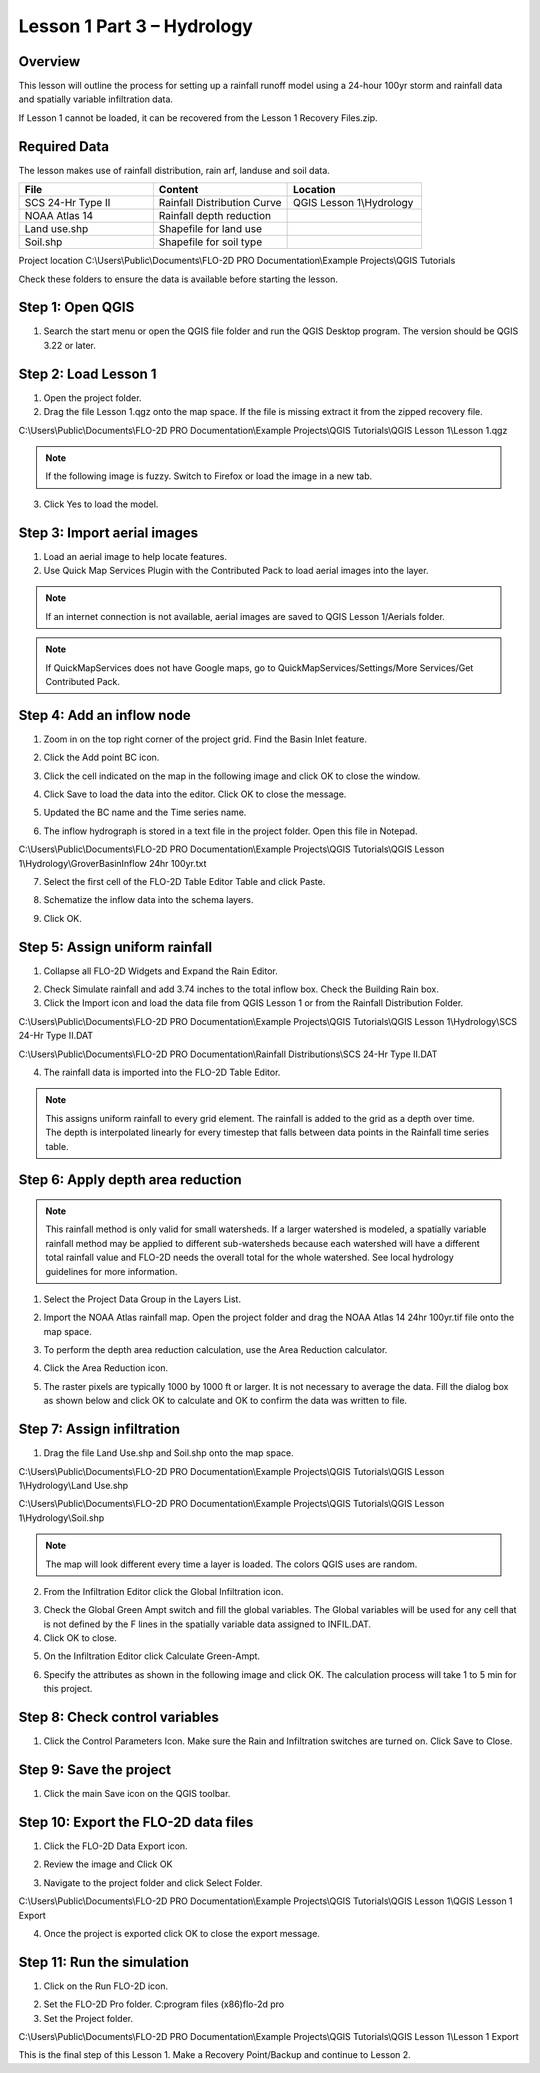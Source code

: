 Lesson 1 Part 3 – Hydrology
===========================

Overview
_________

This lesson will outline the process for setting up a rainfall runoff model using a 24-hour 100yr storm and rainfall data and spatially variable
infiltration data.

If Lesson 1 cannot be loaded, it can be recovered from the Lesson 1 Recovery Files.zip.

.. youtube:: DyBcK-Bf8wA

Required Data
_____________

The lesson makes use of rainfall distribution, rain arf, landuse and soil data.

.. list-table::
   :widths: 33 33 33
   :header-rows: 0


   * - **File**
     - **Content**
     - **Location**

   * - SCS 24-Hr Type II
     - Rainfall Distribution Curve
     - QGIS Lesson 1\\Hydrology

   * - NOAA Atlas 14
     - Rainfall depth reduction
     -

   * - Land use.shp
     - Shapefile for land use
     -

   * - Soil.shp
     - Shapefile for soil type
     -


Project location C:\\Users\\Public\\Documents\\FLO-2D PRO Documentation\\Example Projects\\QGIS Tutorials

Check these folders to ensure the data is available before starting the lesson.

Step 1: Open QGIS
___________________

1. Search the start menu or open the QGIS file folder and run the QGIS Desktop program.
   The version should be QGIS 3.22 or later.

.. image:: ../img/Workshop/Worksh002.png


Step 2: Load Lesson 1
_____________________

1. Open the project folder.

2. Drag the file Lesson 1.qgz onto the map space.
   If the file is missing extract it from the zipped recovery file.

C:\\Users\\Public\\Documents\\FLO-2D PRO Documentation\\Example Projects\\QGIS Tutorials\\QGIS Lesson 1\\Lesson 1.qgz

.. image:: ../img/Workshop/Worksh157.png


.. note:: If the following image is fuzzy.  Switch to Firefox or load the image in a new tab.

.. image:: ../img/Workshop/Worksh158.png


3. Click Yes to load the model.

.. image:: ../img/Workshop/Worksh031.png


Step 3: Import aerial images
____________________________

1. Load an aerial image to help locate features.

2. Use Quick Map Services Plugin with the Contributed Pack to load aerial images into the layer.

.. image:: ../img/Workshop/Worksh032.png


.. note:: If an internet connection is not available, aerial images are saved to QGIS Lesson 1/Aerials folder.

.. note:: If QuickMapServices does not have Google maps, go to QuickMapServices/Settings/More Services/Get Contributed
          Pack.

Step 4: Add an inflow node
___________________________

1. Zoom in on the top right corner of the project grid.
   Find the Basin Inlet feature.

.. image:: ../img/Workshop/Worksh033.png


2. Click the Add point BC icon.

.. image:: ../img/Workshop/Worksh034.png


3. Click the cell indicated on the map in the following image and click OK to close the window.

.. image:: ../img/Workshop/Worksh035.png


4. Click Save to load the data into the editor.  Click OK to close the message.

.. image:: ../img/Workshop/Worksh183.png


5. Updated the BC name and the Time series name.

.. image:: ../img/Workshop/Worksh036.png


6. The inflow hydrograph is stored in a text file in the project folder.
   Open this file in Notepad.

C:\\Users\\Public\\Documents\\FLO-2D PRO Documentation\\Example Projects\\QGIS Tutorials\\QGIS Lesson 1\\Hydrology\\GroverBasinInflow 24hr 100yr.txt

.. image:: ../img/Workshop/Worksh037.png


.. image:: ../img/Workshop/Worksh038.png


7. Select the first cell of the FLO-2D Table Editor Table and click Paste.

.. image:: ../img/Workshop/Worksh039.gif


8. Schematize the inflow data into the schema layers.

.. image:: ../img/Workshop/Worksh040.png


9. Click OK.

.. image:: ../img/Workshop/Worksh041.png


Step 5: Assign uniform rainfall
_______________________________

1. Collapse all FLO-2D Widgets and Expand the Rain Editor.

.. image:: ../img/Workshop/Worksh181.png


2. Check Simulate rainfall and add 3.74 inches to the total inflow box.  Check the Building Rain box.

3. Click the Import icon and load the data file from QGIS Lesson 1 or from the Rainfall Distribution Folder.

C:\\Users\\Public\\Documents\\FLO-2D PRO Documentation\\Example Projects\\QGIS Tutorials\\QGIS Lesson 1\\Hydrology\\SCS 24-Hr Type II.DAT

C:\\Users\\Public\\Documents\\FLO-2D PRO Documentation\\Rainfall Distributions\\SCS 24-Hr Type II.DAT

.. image:: ../img/Workshop/Worksh043.png


.. image:: ../img/Workshop/Worksh160.png


.. image:: ../img/Workshop/Worksh159.png


4. The rainfall data is imported into the FLO-2D Table Editor.

.. image:: ../img/Workshop/Worksh161.png


.. note:: This assigns uniform rainfall to every grid element.  The rainfall is added to the grid as a depth over time.
          The depth is interpolated linearly for every timestep that falls between data points in the Rainfall time
          series table.

Step 6: Apply depth area reduction
___________________________________

.. note::  This rainfall method is only valid for small watersheds.  If a larger watershed is modeled, a spatially
           variable rainfall method may be applied to different sub-watersheds because each watershed will have a
           different total rainfall value and FLO-2D needs the overall total for the whole watershed.  See local
           hydrology guidelines for more information.

1. Select the Project Data Group in the Layers List.

.. image:: ../img/Workshop/Worksh184.png


2. Import the NOAA Atlas rainfall map.
   Open the project folder and drag the NOAA Atlas 14 24hr 100yr.tif file onto the map space.

.. image:: ../img/Workshop/Worksh042.png


3. To perform the depth area reduction calculation, use the Area Reduction calculator.

.. image:: ../img/Workshop/Worksh044.png


4. Click the Area Reduction icon.

.. image:: ../img/Workshop/Worksh162.png


5. The raster pixels are typically 1000 by 1000 ft or larger.
   It is not necessary to average the data.
   Fill the dialog box as shown below and click OK to calculate and OK to confirm the data was written to file.

.. image:: ../img/Workshop/Worksh045.png


Step 7: Assign infiltration
___________________________

1. Drag the file Land Use.shp and Soil.shp onto the map space.

C:\\Users\\Public\\Documents\\FLO-2D PRO Documentation\\Example Projects\\QGIS Tutorials\\QGIS Lesson 1\\Hydrology\\Land Use.shp

C:\\Users\\Public\\Documents\\FLO-2D PRO Documentation\\Example Projects\\QGIS Tutorials\\QGIS Lesson 1\\Hydrology\\Soil.shp

.. note:: The map will look different every time a layer is loaded.  The colors QGIS uses are random.

.. image:: ../img/Workshop/Worksh046.png


2. From the Infiltration Editor click the Global Infiltration icon.

.. image:: ../img/Workshop/Worksh048.png


3. Check the Global Green Ampt switch and fill the global variables.
   The Global variables will be used for any cell that is not defined by the F lines in the spatially variable data assigned to INFIL.DAT.

4. Click OK to close.

.. image:: ../img/Workshop/Worksh049.png


5. On the Infiltration Editor click Calculate Green-Ampt.

.. image:: ../img/Workshop/Worksh050.png


6. Specify the attributes as shown in the following image and click OK.
   The calculation process will take 1 to 5 min for this project.

.. image:: ../img/Workshop/Worksh051.png


Step 8: Check control variables
_______________________________

1. Click the Control Parameters Icon.
   Make sure the Rain and Infiltration switches are turned on.
   Click Save to Close.

.. image:: ../img/Workshop/Worksh017.png


.. image:: ../img/Workshop/Worksh053.png


Step 9: Save the project
________________________

1. Click the main Save icon on the QGIS toolbar.

.. image:: ../img/Workshop/Worksh011.png


Step 10: Export the FLO-2D data files
______________________________________

1. Click the FLO-2D Data Export icon.

.. image:: ../img/Workshop/Worksh021.png


2. Review the image and Click OK

.. image:: ../img/Workshop/Worksh172.png


3. Navigate to the project folder and click Select Folder.

C:\\Users\\Public\\Documents\\FLO-2D PRO Documentation\\Example Projects\\QGIS Tutorials\\QGIS Lesson 1\\QGIS Lesson 1 Export

4.  Once the project is exported click OK to close the export message.

.. image:: ../img/Workshop/Worksh173.png


Step 11: Run the simulation
___________________________

1. Click on the Run FLO-2D icon.

.. image:: ../img/Workshop/Worksh0052.png


2. Set the FLO-2D Pro folder.
   C:\program files (x86)\flo-2d pro

3. Set the Project folder.

C:\\Users\\Public\\Documents\\FLO-2D PRO Documentation\\Example Projects\\QGIS Tutorials\\QGIS Lesson 1\\Lesson 1 Export

.. image:: ../img/Workshop/Worksh023.png


This is the final step of this Lesson 1.  Make a Recovery Point/Backup and continue to Lesson 2.